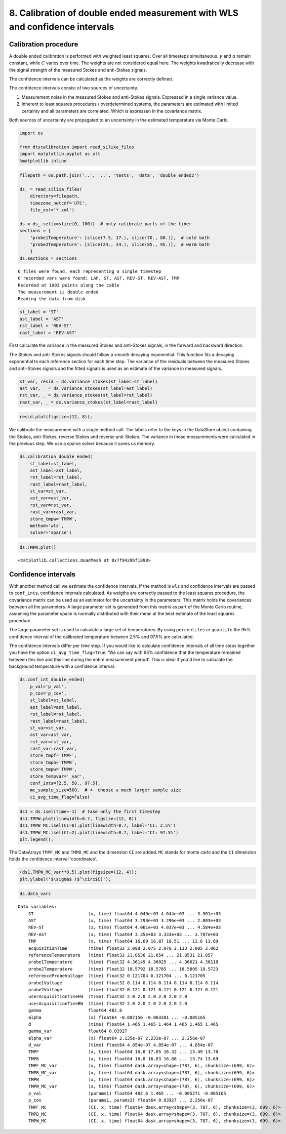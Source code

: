 
8. Calibration of double ended measurement with WLS and confidence intervals
============================================================================

Calibration procedure
---------------------

A double ended calibration is performed with weighted least squares.
Over all timesteps simultaneous. :math:`\gamma` and :math:`\alpha`
remain constant, while :math:`C` varies over time. The weights are not
considered equal here. The weights kwadratically decrease with the
signal strength of the measured Stokes and anti-Stokes signals.

The confidence intervals can be calculated as the weights are correctly
defined.

The confidence intervals consist of two sources of uncertainty.

1. Measurement noise in the measured Stokes and anti-Stokes signals.
   Expressed in a single variance value.
2. Inherent to least squares procedures / overdetermined systems, the
   parameters are estimated with limited certainty and all parameters
   are correlated. Which is expressen in the covariance matrix.

Both sources of uncertainty are propagated to an uncertainty in the
estimated temperature via Monte Carlo.

.. code:: ipython3

    import os
    
    from dtscalibration import read_silixa_files
    import matplotlib.pyplot as plt
    %matplotlib inline

.. code:: ipython3

    filepath = os.path.join('..', '..', 'tests', 'data', 'double_ended2')
    
    ds_ = read_silixa_files(
        directory=filepath,
        timezone_netcdf='UTC',
        file_ext='*.xml')
    
    ds = ds_.sel(x=slice(0, 100))  # only calibrate parts of the fiber
    sections = {
        'probe1Temperature': [slice(7.5, 17.), slice(70., 80.)],  # cold bath
        'probe2Temperature': [slice(24., 34.), slice(85., 95.)],  # warm bath
        }
    ds.sections = sections


.. parsed-literal::

    6 files were found, each representing a single timestep
    6 recorded vars were found: LAF, ST, AST, REV-ST, REV-AST, TMP
    Recorded at 1693 points along the cable
    The measurement is double ended
    Reading the data from disk


.. code:: ipython3

    st_label = 'ST'
    ast_label = 'AST'
    rst_label = 'REV-ST'
    rast_label = 'REV-AST'

First calculate the variance in the measured Stokes and anti-Stokes
signals, in the forward and backward direction.

The Stokes and anti-Stokes signals should follow a smooth decaying
exponential. This function fits a decaying exponential to each reference
section for each time step. The variance of the residuals between the
measured Stokes and anti-Stokes signals and the fitted signals is used
as an estimate of the variance in measured signals.

.. code:: ipython3

    st_var, resid = ds.variance_stokes(st_label=st_label)
    ast_var, _ = ds.variance_stokes(st_label=ast_label)
    rst_var, _ = ds.variance_stokes(st_label=rst_label)
    rast_var, _ = ds.variance_stokes(st_label=rast_label)

.. code:: ipython3

    resid.plot(figsize=(12, 8));



.. image:: 08Calibrate_double_wls.ipynb_files/08Calibrate_double_wls.ipynb_8_0.png


We calibrate the measurement with a single method call. The labels refer
to the keys in the DataStore object containing the Stokes, anti-Stokes,
reverse Stokes and reverse anti-Stokes. The variance in those
measurements were calculated in the previous step. We use a sparse
solver because it saves us memory.

.. code:: ipython3

    ds.calibration_double_ended(
        st_label=st_label,
        ast_label=ast_label,
        rst_label=rst_label,
        rast_label=rast_label,
        st_var=st_var,
        ast_var=ast_var,
        rst_var=rst_var,
        rast_var=rast_var,
        store_tmpw='TMPW',
        method='wls',
        solver='sparse')

.. code:: ipython3

    ds.TMPW.plot()




.. parsed-literal::

    <matplotlib.collections.QuadMesh at 0x7f9420bf1898>




.. image:: 08Calibrate_double_wls.ipynb_files/08Calibrate_double_wls.ipynb_11_1.png


Confidence intervals
--------------------

With another method call we estimate the confidence intervals. If the
method is ``wls`` and confidence intervals are passed to ``conf_ints``,
confidence intervals calculated. As weigths are correctly passed to the
least squares procedure, the covariance matrix can be used as an
estimator for the uncertainty in the parameters. This matrix holds the
covariances between all the parameters. A large parameter set is
generated from this matrix as part of the Monte Carlo routine, assuming
the parameter space is normally distributed with their mean at the best
estimate of the least squares procedure.

The large parameter set is used to calculate a large set of
temperatures. By using ``percentiles`` or ``quantile`` the 95%
confidence interval of the calibrated temperature between 2.5% and 97.5%
are calculated.

The confidence intervals differ per time step. If you would like to
calculate confidence intervals of all time steps together you have the
option ``ci_avg_time_flag=True``. 'We can say with 95% confidence that
the temperature remained between this line and this line during the
entire measurement period'. This is ideal if you'd like to calculate the
background temperature with a confidence interval.

.. code:: ipython3

    ds.conf_int_double_ended(
        p_val='p_val',
        p_cov='p_cov',
        st_label=st_label,
        ast_label=ast_label,
        rst_label=rst_label,
        rast_label=rast_label,
        st_var=st_var,
        ast_var=ast_var,
        rst_var=rst_var,
        rast_var=rast_var,
        store_tmpf='TMPF',
        store_tmpb='TMPB',
        store_tmpw='TMPW',
        store_tempvar='_var',
        conf_ints=[2.5, 50., 97.5],
        mc_sample_size=500,  # <- choose a much larger sample size
        ci_avg_time_flag=False)

.. code:: ipython3

    ds1 = ds.isel(time=-1)  # take only the first timestep
    ds1.TMPW.plot(linewidth=0.7, figsize=(12, 8))
    ds1.TMPW_MC.isel(CI=0).plot(linewidth=0.7, label='CI: 2.5%')
    ds1.TMPW_MC.isel(CI=2).plot(linewidth=0.7, label='CI: 97.5%')
    plt.legend();



.. image:: 08Calibrate_double_wls.ipynb_files/08Calibrate_double_wls.ipynb_15_0.png


The DataArrays ``TMPF_MC`` and ``TMPB_MC`` and the dimension ``CI`` are
added. ``MC`` stands for monte carlo and the ``CI`` dimension holds the
confidence interval 'coordinates'.

.. code:: ipython3

    (ds1.TMPW_MC_var**0.5).plot(figsize=(12, 4));
    plt.ylabel('$\sigma$ ($^\circ$C)');



.. image:: 08Calibrate_double_wls.ipynb_files/08Calibrate_double_wls.ipynb_17_0.png


.. code:: ipython3

    ds.data_vars




.. parsed-literal::

    Data variables:
        ST                     (x, time) float64 4.049e+03 4.044e+03 ... 3.501e+03
        AST                    (x, time) float64 3.293e+03 3.296e+03 ... 2.803e+03
        REV-ST                 (x, time) float64 4.061e+03 4.037e+03 ... 4.584e+03
        REV-AST                (x, time) float64 3.35e+03 3.333e+03 ... 3.707e+03
        TMP                    (x, time) float64 16.69 16.87 16.51 ... 13.6 13.69
        acquisitionTime        (time) float32 2.098 2.075 2.076 2.133 2.085 2.062
        referenceTemperature   (time) float32 21.0536 21.054 ... 21.0531 21.057
        probe1Temperature      (time) float32 4.36149 4.36025 ... 4.36021 4.36118
        probe2Temperature      (time) float32 18.5792 18.5785 ... 18.5805 18.5723
        referenceProbeVoltage  (time) float32 0.121704 0.121704 ... 0.121705
        probe1Voltage          (time) float32 0.114 0.114 0.114 0.114 0.114 0.114
        probe2Voltage          (time) float32 0.121 0.121 0.121 0.121 0.121 0.121
        userAcquisitionTimeFW  (time) float32 2.0 2.0 2.0 2.0 2.0 2.0
        userAcquisitionTimeBW  (time) float32 2.0 2.0 2.0 2.0 2.0 2.0
        gamma                  float64 482.6
        alpha                  (x) float64 -0.007156 -0.003301 ... -0.005165
        d                      (time) float64 1.465 1.465 1.464 1.465 1.465 1.465
        gamma_var              float64 0.03927
        alpha_var              (x) float64 2.135e-07 2.233e-07 ... 2.256e-07
        d_var                  (time) float64 4.854e-07 4.854e-07 ... 4.854e-07
        TMPF                   (x, time) float64 16.8 17.05 16.32 ... 13.49 13.78
        TMPB                   (x, time) float64 16.8 16.83 16.88 ... 13.74 13.69
        TMPF_MC_var            (x, time) float64 dask.array<shape=(787, 6), chunksize=(699, 6)>
        TMPB_MC_var            (x, time) float64 dask.array<shape=(787, 6), chunksize=(699, 6)>
        TMPW                   (x, time) float64 dask.array<shape=(787, 6), chunksize=(699, 6)>
        TMPW_MC_var            (x, time) float64 dask.array<shape=(787, 6), chunksize=(699, 6)>
        p_val                  (params1) float64 482.6 1.465 ... -0.005271 -0.005165
        p_cov                  (params1, params2) float64 0.03927 ... 2.256e-07
        TMPF_MC                (CI, x, time) float64 dask.array<shape=(3, 787, 6), chunksize=(3, 699, 6)>
        TMPB_MC                (CI, x, time) float64 dask.array<shape=(3, 787, 6), chunksize=(3, 699, 6)>
        TMPW_MC                (CI, x, time) float64 dask.array<shape=(3, 787, 6), chunksize=(3, 699, 6)>



